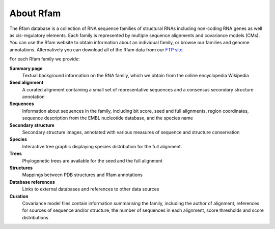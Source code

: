 About Rfam
==========

The Rfam database is a collection of RNA sequence families of
structural RNAs including non-coding RNA genes as well as
cis-regulatory elements. Each family is represented by multiple
sequence alignments and covariance models (CMs). You can use the Rfam
website to obtain information about an individual family, or browse
our families and genome annotations. Alternatively you can download
all of the Rfam data from our `FTP site <ftp://ftp.ebi.ac.uk/pub/databases/Rfam/CURRENT>`_.

For each Rfam family we provide:

**Summary page**
  Textual background information on the RNA family, which we obtain from
  the online encyclopedia Wikipedia

**Seed alignment**
  A curated alignment containing a small set of representative sequences
  and a consensus secondary structure annotation

**Sequences**
  Information about sequences in the family, including bit score, seed
  and full alignments, region coordinates, sequence description from
  the EMBL nucleotide database, and the species name

**Secondary structure**
  Secondary structure images, annotated with various measures of sequence
  and structure conservation

**Species**
  Interactive tree graphic displaying species distribution for the full
  alignment.

**Trees**
  Phylogenetic trees are available for the seed and the full alignment

**Structures**
  Mappings between PDB structures and Rfam annotations

**Database references**
  Links to external databases and references to other data sources

**Curation**
  Covariance model files contain information summarising
  the family, including the author of alignment, references for
  sources of sequence and/or structure, the number of sequences in each
  alignment, score thresholds and score distributions
